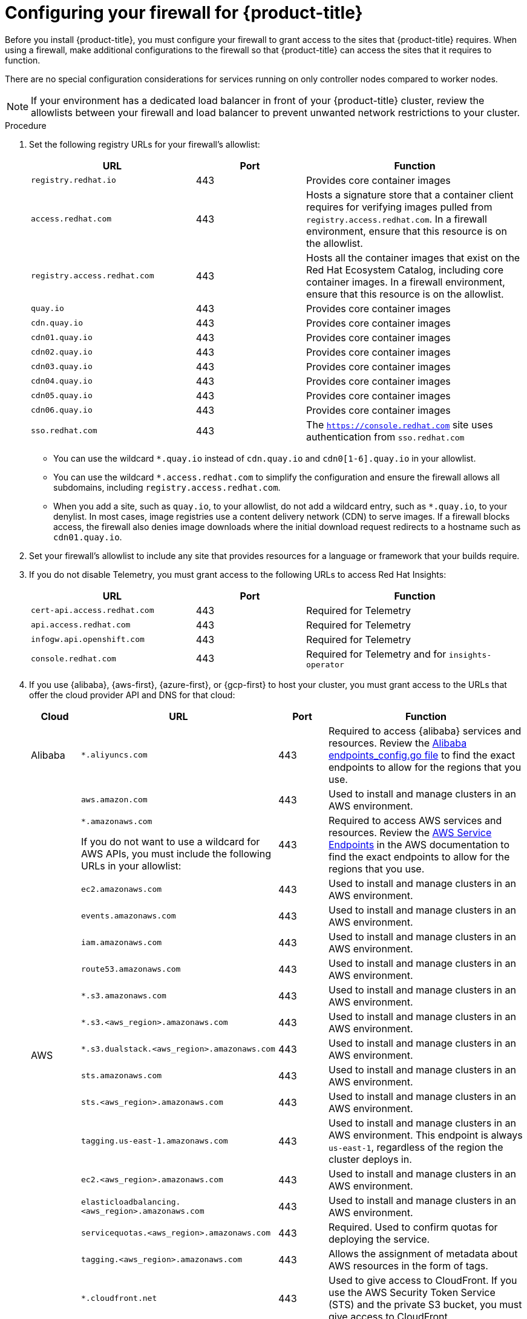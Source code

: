 // Module included in the following assemblies:
//
// * installing/install_config/configuring-firewall.adoc
// * installing/installing-oci-agent-based-installer.adoc

ifeval::["{context}" == "installing-oci-agent-based-installer"]
:oci-agent:
endif::[]

:_mod-docs-content-type: PROCEDURE
[id="configuring-firewall_{context}"]
= Configuring your firewall for {product-title}

Before you install {product-title}, you must configure your firewall to grant access to the sites that {product-title} requires. When using a firewall, make additional configurations to the firewall so that {product-title} can access the sites that it requires to function.

ifndef::oci-agent[]
There are no special configuration considerations for services running on only controller nodes compared to worker nodes.
endif::oci-agent[]

ifdef::oci-agent[]
For a disconnected environment, you must mirror content from both Red{nbsp}Hat and Oracle. This environment requires that you create firewall rules to expose your firewall to specific ports and registries.
endif::oci-agent[]

[NOTE]
====
If your environment has a dedicated load balancer in front of your {product-title} cluster, review the allowlists between your firewall and load balancer to prevent unwanted network restrictions to your cluster.
====

.Procedure

. Set the following registry URLs for your firewall's allowlist:
+
[cols="3,2,4",options="header"]
|===
|URL | Port | Function

|`registry.redhat.io`
|443
|Provides core container images

|`access.redhat.com`
|443
|Hosts a signature store that a container client requires for verifying images pulled from `registry.access.redhat.com`. In a firewall environment, ensure that this resource is on the allowlist.

|`registry.access.redhat.com`
|443
|Hosts all the container images that exist on the Red Hat Ecosystem Catalog, including core container images. In a firewall environment, ensure that this resource is on the allowlist.

|`quay.io`
|443
|Provides core container images

|`cdn.quay.io`
|443
|Provides core container images

|`cdn01.quay.io`
|443
|Provides core container images

|`cdn02.quay.io`
|443
|Provides core container images

|`cdn03.quay.io`
|443
|Provides core container images

|`cdn04.quay.io`
|443
|Provides core container images

|`cdn05.quay.io`
|443
|Provides core container images

|`cdn06.quay.io`
|443
|Provides core container images

|`sso.redhat.com`
|443
|The `https://console.redhat.com` site uses authentication from `sso.redhat.com`
|===
+
* You can use the wildcard `*.quay.io` instead of `cdn.quay.io` and `cdn0[1-6].quay.io` in your allowlist.
* You can use the wildcard `*.access.redhat.com` to simplify the configuration and ensure the firewall allows all subdomains, including `registry.access.redhat.com`.
* When you add a site, such as `quay.io`, to your allowlist, do not add a wildcard entry, such as `*.quay.io`, to your denylist. In most cases, image registries use a content delivery network (CDN) to serve images. If a firewall blocks access, the firewall also denies image downloads where the initial download request redirects to a hostname such as `cdn01.quay.io`.

. Set your firewall's allowlist to include any site that provides resources for a language or framework that your builds require.

. If you do not disable Telemetry, you must grant access to the following URLs to access Red Hat Insights:
+
[cols="3,2,4",options="header"]
|===
|URL | Port | Function

|`cert-api.access.redhat.com`
|443
|Required for Telemetry

|`api.access.redhat.com`
|443
|Required for Telemetry

|`infogw.api.openshift.com`
|443
|Required for Telemetry

|`console.redhat.com`
|443
|Required for Telemetry and for `insights-operator`
|===

ifdef::oci-agent[]
. Set your firewall's allowlist to include the following registry URLs:
+
[cols="3,2,4",options="header"]
|===
|URL | Port | Function

|`api.openshift.com`
|443
|Required both for your cluster token and to check if updates are available for the cluster.

|`rhcos.mirror.openshift.com`
|443
|Required to download {op-system-first} images.
|===

. Set your firewall's allowlist to include the following external URLs. Each repository URL hosts {oci} containers. Consider mirroring images to as few repositories as possible to reduce any performance issues.
+
[cols="3,2,4",options="header"]
|===
|URL | Port | Function

|`k8s.gcr.io`
|port
|A Kubernetes registry that hosts container images for a community-based image registry. This image registry is hosted on a custom Google Container Registry (GCR) domain.

|`ghcr.io`
|port
|A GitHub image registry where you can store and manage Open Container Initiative images. Requires an access token to publish, install, and delete private, internal, and public packages.

|`storage.googleapis.com`
|443
|A source of release image signatures, although the Cluster Version Operator needs only a single functioning source.

|`registry.k8s.io`
|port
|Replaces the `k8s.gcr.io` image registry because the `k8s.gcr.io` image registry does not support other platforms and vendors.
|===
endif::oci-agent[]

ifndef::oci-agent[]
. If you use {alibaba}, {aws-first}, {azure-first}, or {gcp-first} to host your cluster, you must grant access to the URLs that offer the cloud provider API and DNS for that cloud:
+
[cols="2a,8a,2a,8a",options="header"]
|===
|Cloud |URL | Port |Function

|Alibaba
|`*.aliyuncs.com`
|443
|Required to access {alibaba} services and resources. Review the link:https://github.com/aliyun/alibaba-cloud-sdk-go/blob/master/sdk/endpoints/endpoints_config.go?spm=a2c4g.11186623.0.0.47875873ciGnC8&file=endpoints_config.go[Alibaba endpoints_config.go file] to find the exact endpoints to allow for the regions that you use.

.17+|AWS
|`aws.amazon.com`
|443
|Used to install and manage clusters in an AWS environment.

|`*.amazonaws.com`

If you do not want to use a wildcard for AWS APIs, you must include the following URLs in your allowlist:
|443
|Required to access AWS services and resources. Review the link:https://docs.aws.amazon.com/general/latest/gr/rande.html[AWS Service Endpoints] in the AWS documentation to find the exact endpoints to allow for the regions that you use.

|`ec2.amazonaws.com`
|443
|Used to install and manage clusters in an AWS environment.

|`events.amazonaws.com`
|443
|Used to install and manage clusters in an AWS environment.

|`iam.amazonaws.com`
|443
|Used to install and manage clusters in an AWS environment.

|`route53.amazonaws.com`
|443
|Used to install and manage clusters in an AWS environment.

|`*.s3.amazonaws.com`
|443
|Used to install and manage clusters in an AWS environment.

|`*.s3.<aws_region>.amazonaws.com`
|443
|Used to install and manage clusters in an AWS environment.

|`*.s3.dualstack.<aws_region>.amazonaws.com`
|443
|Used to install and manage clusters in an AWS environment.

|`sts.amazonaws.com`
|443
|Used to install and manage clusters in an AWS environment.

|`sts.<aws_region>.amazonaws.com`
|443
|Used to install and manage clusters in an AWS environment.

|`tagging.us-east-1.amazonaws.com`
|443
|Used to install and manage clusters in an AWS environment. This endpoint is always `us-east-1`, regardless of the region the cluster deploys in.

|`ec2.<aws_region>.amazonaws.com`
|443
|Used to install and manage clusters in an AWS environment.

|`elasticloadbalancing.<aws_region>.amazonaws.com`
|443
|Used to install and manage clusters in an AWS environment.

|`servicequotas.<aws_region>.amazonaws.com`
|443
|Required. Used to confirm quotas for deploying the service.

|`tagging.<aws_region>.amazonaws.com`
|443
|Allows the assignment of metadata about AWS resources in the form of tags.

|`*.cloudfront.net`
|443
|Used to give access to CloudFront. If you use the AWS Security Token Service (STS) and the private S3 bucket, you must give access to CloudFront.

.2+|{gcp-short}
|`*.googleapis.com`
|443
|Required to access {gcp-short} services and resources. Review link:https://cloud.google.com/endpoints/[Cloud Endpoints] in the {gcp-short} documentation to find the endpoints to allow for your APIs.

|`accounts.google.com`
|443
| Required to access your {gcp-short} account.

.3+|Microsoft Azure
|`management.azure.com`
|443
|Required to access Microsoft Azure services and resources. Review the link:https://docs.microsoft.com/en-us/rest/api/azure/[Microsoft Azure REST API reference] in the Microsoft Azure documentation to find the endpoints to allow for your APIs.

|`*.blob.core.windows.net`
|443
|Required to download Ignition files.

|`login.microsoftonline.com`
|443
|Required to access Microsoft Azure services and resources. Review the link:https://docs.microsoft.com/en-us/rest/api/azure/[Azure REST API reference] in the Microsoft Azure documentation to find the endpoints to allow for your APIs.

|===

. Allowlist the following URLs:
+
[cols="3,2,4",options="header"]
|===
|URL | Port | Function

|`*.apps.<cluster_name>.<base_domain>`
|443
|Required to access the default cluster routes unless you set an ingress wildcard during installation.

|`api.openshift.com`
|443
|Required both for your cluster token and to check if updates are available for the cluster.

|`console.redhat.com`
|443
|Required for your cluster token.

|`mirror.openshift.com`
|443
|Required to access mirrored installation content and images. This site is also a source of release image signatures, although the Cluster Version Operator needs only a single functioning source.

|`quayio-production-s3.s3.amazonaws.com`
|443
|Required to access Quay image content in AWS.

// |`registry.access.redhat.com`
// |443
// |Required for `odo` CLI.

|`rhcos.mirror.openshift.com`
|443
|Required to download {op-system-first} images.

|`sso.redhat.com`
|443
|The `https://console.redhat.com` site uses authentication from `sso.redhat.com`

|`storage.googleapis.com/openshift-release`
|443
|A source of release image signatures, although the Cluster Version Operator needs only a single functioning source.
|===
+
Operators require route access to perform health checks. Specifically, the authentication and web console Operators connect to two routes to verify that the routes work. If you are the cluster administrator and do not want to allow `*.apps.<cluster_name>.<base_domain>`, then allow these routes:
+
* `oauth-openshift.apps.<cluster_name>.<base_domain>`
* `canary-openshift-ingress-canary.apps.<cluster_name>.<base_domain>`
* `console-openshift-console.apps.<cluster_name>.<base_domain>`, or the hostname that you specified in the `spec.route.hostname` field of the `consoles.operator/cluster` object if the field is not empty.

. Allowlist the following URLs for optional third-party content:
+
[cols="3,2,4",options="header"]
|===
|URL | Port | Function

|`registry.connect.redhat.com`
|443
|Required for all third-party images and certified operators.

|`rhc4tp-prod-z8cxf-image-registry-us-east-1-evenkyleffocxqvofrk.s3.dualstack.us-east-1.amazonaws.com`
|443
|Provides access to container images hosted on `registry.connect.redhat.com`

|`oso-rhc4tp-docker-registry.s3-us-west-2.amazonaws.com`
|443
|Required for Sonatype Nexus, F5 Big IP operators.
|===
+
. If you use a default Red Hat Network Time Protocol (NTP) server allow the following URLs:
* `1.rhel.pool.ntp.org`
* `2.rhel.pool.ntp.org`
* `3.rhel.pool.ntp.org`

[NOTE]
====
If you do not use a default Red Hat NTP server, verify the NTP server for your platform and allow it in your firewall.
====
endif::oci-agent[]


ifeval::["{context}" == "installing-oci-agent-based-installer"]
:!oci-agent:
endif::[]
